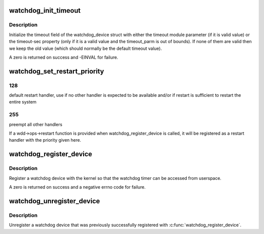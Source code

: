 .. -*- coding: utf-8; mode: rst -*-
.. src-file: drivers/watchdog/watchdog_core.c

.. _`watchdog_init_timeout`:

watchdog_init_timeout
=====================

.. c:function:: int watchdog_init_timeout(struct watchdog_device *wdd, unsigned int timeout_parm, struct device *dev)

    initialize the timeout field

    :param struct watchdog_device \*wdd:
        *undescribed*

    :param unsigned int timeout_parm:
        timeout module parameter

    :param struct device \*dev:
        Device that stores the timeout-sec property

.. _`watchdog_init_timeout.description`:

Description
-----------

Initialize the timeout field of the watchdog_device struct with either the
timeout module parameter (if it is valid value) or the timeout-sec property
(only if it is a valid value and the timeout_parm is out of bounds).
If none of them are valid then we keep the old value (which should normally
be the default timeout value).

A zero is returned on success and -EINVAL for failure.

.. _`watchdog_set_restart_priority`:

watchdog_set_restart_priority
=============================

.. c:function:: void watchdog_set_restart_priority(struct watchdog_device *wdd, int priority)

    Change priority of restart handler

    :param struct watchdog_device \*wdd:
        watchdog device

    :param int priority:
        priority of the restart handler, should follow these guidelines:
        0:   use watchdog's restart function as last resort, has limited restart
        capabilies

.. _`watchdog_set_restart_priority.128`:

128
---

default restart handler, use if no other handler is expected to be
available and/or if restart is sufficient to restart the entire system

.. _`watchdog_set_restart_priority.255`:

255
---

preempt all other handlers

If a wdd->ops->restart function is provided when watchdog_register_device is
called, it will be registered as a restart handler with the priority given
here.

.. _`watchdog_register_device`:

watchdog_register_device
========================

.. c:function:: int watchdog_register_device(struct watchdog_device *wdd)

    register a watchdog device

    :param struct watchdog_device \*wdd:
        watchdog device

.. _`watchdog_register_device.description`:

Description
-----------

Register a watchdog device with the kernel so that the
watchdog timer can be accessed from userspace.

A zero is returned on success and a negative errno code for
failure.

.. _`watchdog_unregister_device`:

watchdog_unregister_device
==========================

.. c:function:: void watchdog_unregister_device(struct watchdog_device *wdd)

    unregister a watchdog device

    :param struct watchdog_device \*wdd:
        watchdog device to unregister

.. _`watchdog_unregister_device.description`:

Description
-----------

Unregister a watchdog device that was previously successfully
registered with \ :c:func:`watchdog_register_device`\ .

.. This file was automatic generated / don't edit.

